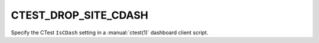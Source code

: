 CTEST_DROP_SITE_CDASH
---------------------

Specify the CTest ``IsCDash`` setting
in a :manual:`ctest(1)` dashboard client script.
